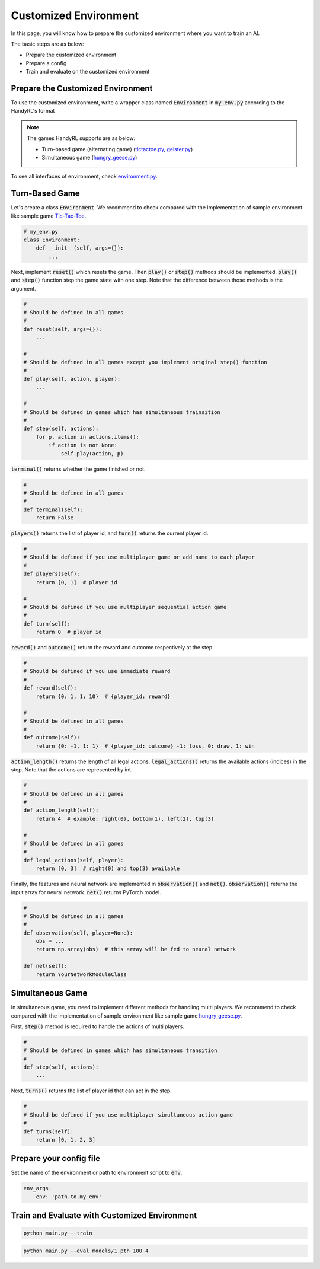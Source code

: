 ===========================
Customized Environment
===========================

In this page, you will know how to prepare the customized environment where you want to train an AI.

The basic steps are as below:

* Prepare the customized environment
* Prepare a config
* Train and evaluate on the customized environment

Prepare the Customized Environment
-------------------------------------

To use the customized environment, write a wrapper class named :code:`Environment` in :code:`my_env.py` according to the HandyRL's format

.. note::
    The games HandyRL supports are as below:

    * Turn-based game (alternating game) (`tictactoe.py <https://github.com/DeNA/HandyRL/blob/master/handyrl/envs/tictactoe.py>`_, `geister.py <https://github.com/DeNA/HandyRL/blob/master/handyrl/envs/geister.py>`_)
    * Simultaneous game (`hungry_geese.py <https://github.com/DeNA/HandyRL/blob/master/handyrl/envs/kaggle/hungry_geese.py>`_)

To see all interfaces of environment, check `environment.py <https://github.com/DeNA/HandyRL/blob/master/handyrl/environment.py>`_.

Turn-Based Game
--------------------------------------

Let's create a class :code:`Environment`. We recommend to check compared with the implementation of sample environment like sample game `Tic-Tac-Toe <https://github.com/DeNA/HandyRL/blob/master/handyrl/envs/tictactoe.py>`_.

.. code-block:: python

    # my_env.py
    class Environment:
        def __init__(self, args={}):
            ...

Next, implement :code:`reset()` which resets the game. Then :code:`play()` or :code:`step()` methods should be implemented. :code:`play()` and :code:`step()` function step the game state with one step. Note that the difference between those methods is the argument.

.. code-block:: python

    #
    # Should be defined in all games
    #
    def reset(self, args={}):
        ...

    #
    # Should be defined in all games except you implement original step() function
    #
    def play(self, action, player):
        ...

    #
    # Should be defined in games which has simultaneous trainsition
    #
    def step(self, actions):
        for p, action in actions.items():
            if action is not None:
                self.play(action, p)


:code:`terminal()` returns whether the game finished or not.

.. code-block:: python

    #
    # Should be defined in all games
    #
    def terminal(self):
        return False


:code:`players()` returns the list of player id, and :code:`turn()` returns the current player id.

.. code-block:: python

    #
    # Should be defined if you use multiplayer game or add name to each player
    #
    def players(self):
        return [0, 1]  # player id

    #
    # Should be defined if you use multiplayer sequential action game
    #
    def turn(self):
        return 0  # player id


:code:`reward()` and :code:`outcome()` return the reward and outcome respectively at the step.

.. code-block:: python

    #
    # Should be defined if you use immediate reward
    #
    def reward(self):
        return {0: 1, 1: 10}  # {player_id: reward}

    #
    # Should be defined in all games
    #
    def outcome(self):
        return {0: -1, 1: 1}  # {player_id: outcome} -1: loss, 0: draw, 1: win


:code:`action_length()` returns the length of all legal actions. :code:`legal_actions()` returns the available actions (indices) in the step. Note that the actions are represented by int.

.. code-block:: python

    #
    # Should be defined in all games
    #
    def action_length(self):
        return 4  # example: right(0), bottom(1), left(2), top(3)

    #
    # Should be defined in all games
    #
    def legal_actions(self, player):
        return [0, 3]  # right(0) and top(3) available


Finally, the features and neural network are implemented in :code:`observation()` and :code:`net()`. :code:`observation()` returns the input array for neural network. :code:`net()` returns PyTorch model.

.. code-block:: python

    #
    # Should be defined in all games
    #
    def observation(self, player=None):
        obs = ...
        return np.array(obs)  # this array will be fed to neural network

    def net(self):
        return YourNetworkModuleClass


Simultaneous Game
------------------------------

In simultaneous game, you need to implement different methods for handling multi players. We recommend to check compared with the implementation of sample environment like sample game `hungry_geese.py <https://github.com/DeNA/HandyRL/blob/master/handyrl/envs/kaggle/hungry_geese.py>`_.

First, :code:`step()` method is required to handle the actions of multi players.

.. code-block:: python

    #
    # Should be defined in games which has simultaneous transition
    #
    def step(self, actions):
        ...


Next, :code:`turns()` returns the list of player id that can act in the step.

.. code-block:: python

    #
    # Should be defined if you use multiplayer simultaneous action game
    #
    def turns(self):
        return [0, 1, 2, 3]


Prepare your config file
--------------------------

Set the name of the environment or path to environment script to :code:`env`.

.. code-block:: yaml

    env_args:
        env: 'path.to.my_env'


Train and Evaluate with Customized Environment
-----------------------------------------------------

.. code-block:: python

    python main.py --train

.. code-block:: python

    python main.py --eval models/1.pth 100 4

